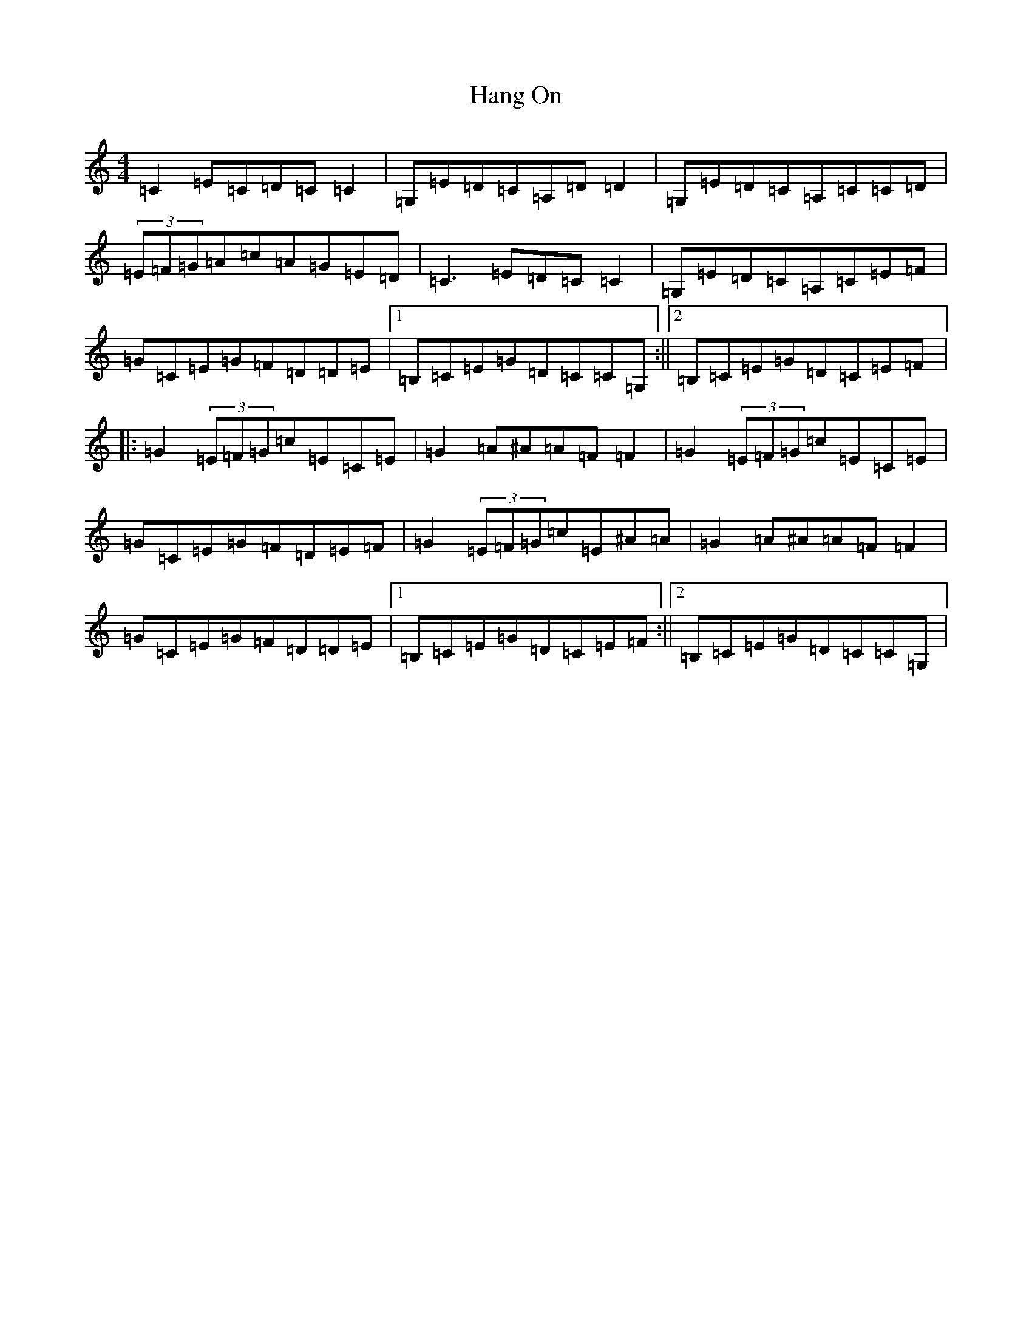 X: 8651
T: Hang On
S: https://thesession.org/tunes/8545#setting8545
R: reel
M:4/4
L:1/8
K: C Major
=C2=E=C=D=C=C2|=G,=E=D=C=A,=D=D2|=G,=E=D=C=A,=C=C=D|(3=E=F=G=A=c=A=G=E=D|=C3=E=D=C=C2|=G,=E=D=C=A,=C=E=F|=G=C=E=G=F=D=D=E|1=B,=C=E=G=D=C=C=G,:||2=B,=C=E=G=D=C=E=F|:=G2(3=E=F=G=c=E=C=E|=G2=A^A=A=F=F2|=G2(3=E=F=G=c=E=C=E|=G=C=E=G=F=D=E=F|=G2(3=E=F=G=c=E^A=A|=G2=A^A=A=F=F2|=G=C=E=G=F=D=D=E|1=B,=C=E=G=D=C=E=F:||2=B,=C=E=G=D=C=C=G,|